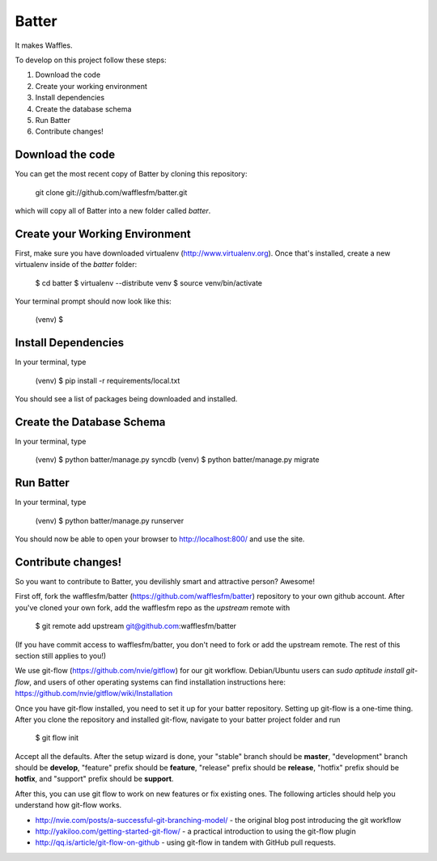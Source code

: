 ========================
Batter
========================

It makes Waffles.

To develop on this project follow these steps:

#. Download the code
#. Create your working environment
#. Install dependencies
#. Create the database schema
#. Run Batter
#. Contribute changes!

Download the code
=================

You can get the most recent copy of Batter by cloning this repository:

    git clone git://github.com/wafflesfm/batter.git

which will copy all of Batter into a new folder called `batter`.

Create your Working Environment
===============================

First, make sure you have downloaded virtualenv (http://www.virtualenv.org).
Once that's installed, create a new virtualenv inside of the `batter`
folder:

    $ cd batter
    $ virtualenv --distribute venv
    $ source venv/bin/activate

Your terminal prompt should now look like this:

    (venv) $ 

Install Dependencies
====================

In your terminal, type

    (venv) $ pip install -r requirements/local.txt

You should see a list of packages being downloaded and installed.

Create the Database Schema
============================

In your terminal, type

    (venv) $ python batter/manage.py syncdb
    (venv) $ python batter/manage.py migrate

Run Batter
==========

In your terminal, type

    (venv) $ python batter/manage.py runserver

You should now be able to open your browser to http://localhost:800/ and
use the site.

Contribute changes!
===================

So you want to contribute to Batter, you devilishly smart and attractive
person? Awesome!

First off, fork the wafflesfm/batter (https://github.com/wafflesfm/batter)
repository to your own github account. After you've cloned your own fork,
add the wafflesfm repo as the `upstream` remote with

    $ git remote add upstream git@github.com:wafflesfm/batter

(If you have commit access to wafflesfm/batter, you don't need to fork
or add the upstream remote. The rest of this section still applies to you!)

We use git-flow (https://github.com/nvie/gitflow) for our git workflow.
Debian/Ubuntu users can `sudo aptitude install git-flow`, and users of
other operating systems can find installation instructions here:
https://github.com/nvie/gitflow/wiki/Installation

Once you have git-flow installed, you need to set it up for your batter
repository. Setting up git-flow is a one-time thing. After you clone the repository
and installed git-flow, navigate to your batter project folder and run

    $ git flow init

Accept all the defaults. After the setup wizard is done, your "stable"
branch should be **master**, "development" branch should be **develop**,
"feature" prefix should be **feature**, "release" prefix should be
**release**, "hotfix" prefix should be **hotfix**, and "support" prefix
should be **support**.

After this, you can use git flow to work on new features or fix existing
ones. The following articles should help you understand how git-flow works.

* http://nvie.com/posts/a-successful-git-branching-model/ - the original
  blog post introducing the git workflow

* http://yakiloo.com/getting-started-git-flow/ - a practical introduction
  to using the git-flow plugin

* http://qq.is/article/git-flow-on-github - using git-flow in tandem with
  GitHub pull requests.

